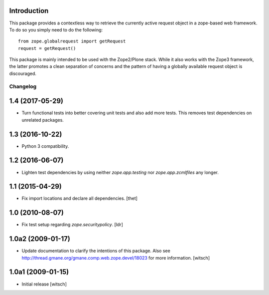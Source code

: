 
Introduction
------------

This package provides a contextless way to retrieve the currently active request object in a zope-based web framework.
To do so you simply need to do the following::

    from zope.globalrequest import getRequest
    request = getRequest()

This package is mainly intended to be used with the Zope2/Plone stack.
While it also works with the Zope3 framework,
the latter promotes a clean separation of concerns and the pattern of having a globally available request object is discouraged.

Changelog
=========

1.4 (2017-05-29)
----------------

- Turn functional tests into better covering unit tests and also add more tests.
  This removes test dependencies on unrelated packages.


1.3 (2016-10-22)
----------------

- Python 3 compatibility.


1.2 (2016-06-07)
----------------

- Lighten test dependencies by using neither `zope.app.testing` nor
  `zope.app.zcmlfiles` any longer.


1.1 (2015-04-29)
----------------

- Fix import locations and declare all dependencies.
  [thet]


1.0 (2010-08-07)
----------------

- Fix test setup regarding `zope.securitypolicy`.
  [ldr]


1.0a2 (2009-01-17)
------------------

- Update documentation to clarify the intentions of this package.  Also see
  http://thread.gmane.org/gmane.comp.web.zope.devel/18023 for more information.
  [witsch]


1.0a1 (2009-01-15)
------------------

- Initial release
  [witsch]


